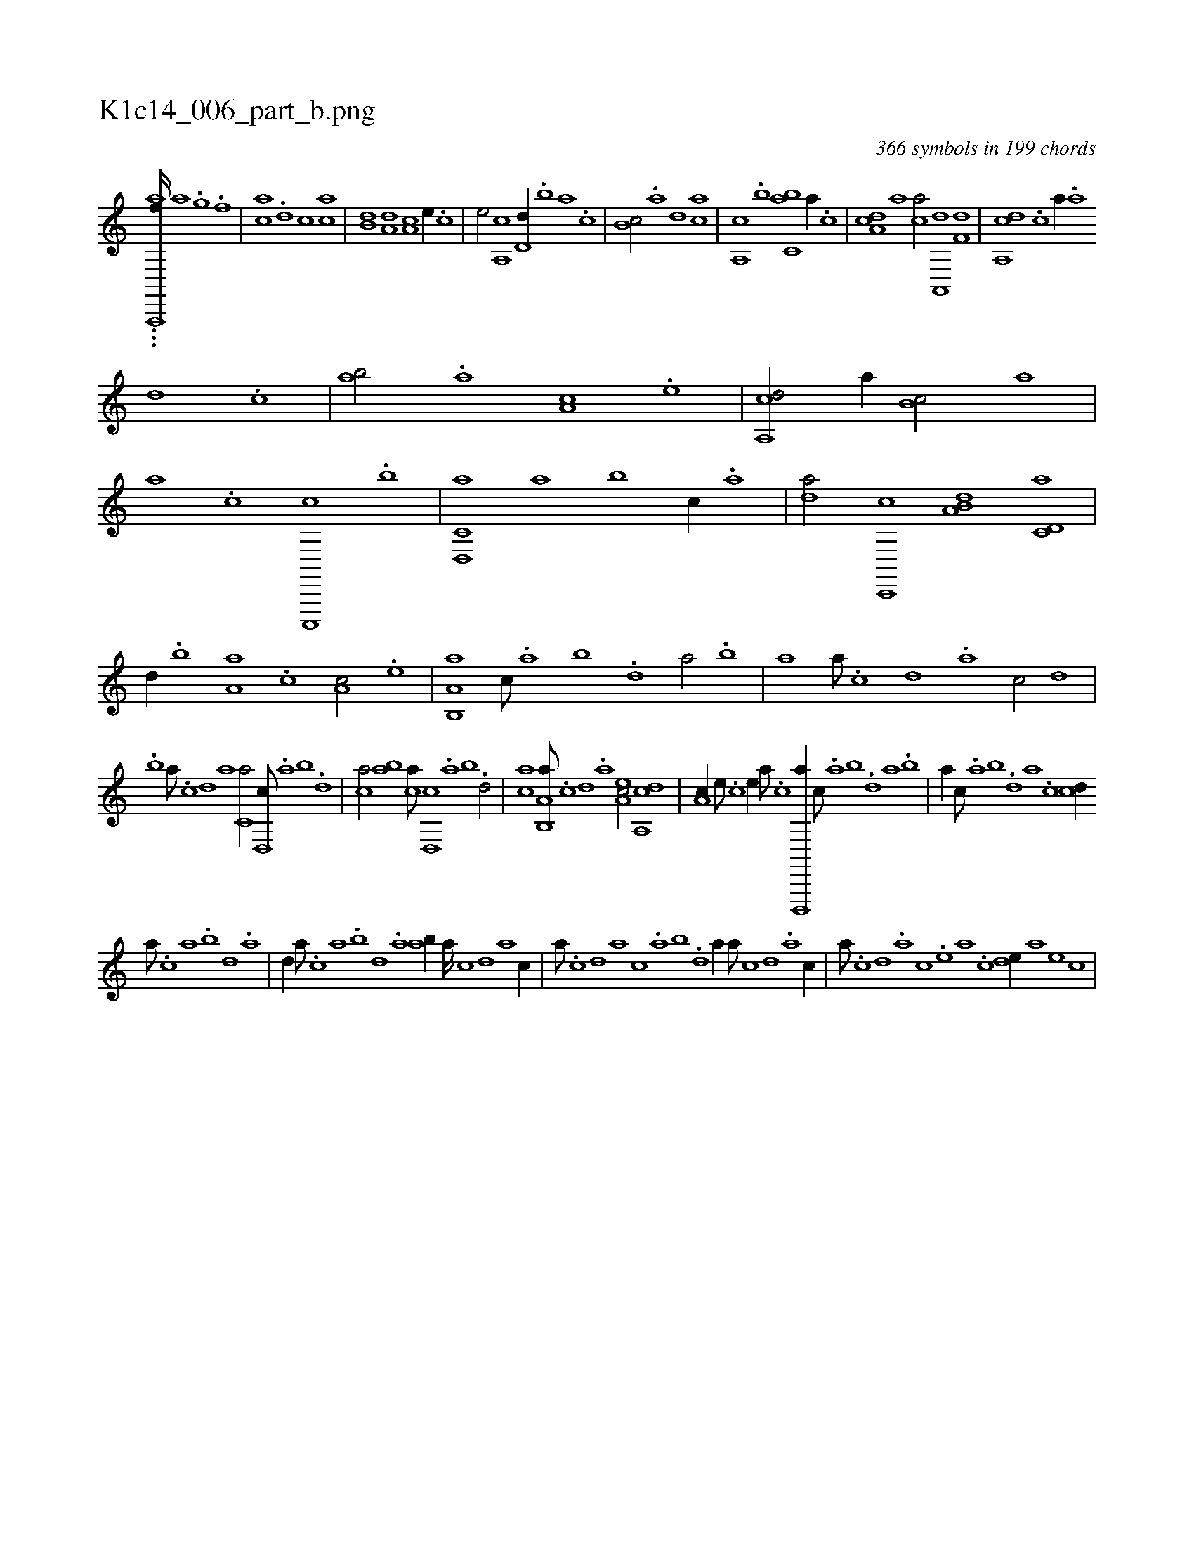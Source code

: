 X:1
%
%%titleleft true
%%tabaddflags 0
%%tabrhstyle grid
%
T:K1c14_006_part_b.png
C:366 symbols in 199 chords
L:1/1
K:italiantab
%
...[aa,,,,f////] [h1] [i/] [h] |\
	[,a] .[h] [,ig] .[f] |\
	[ca] .[d] [,,,,c] [ca] |\
	[,,b,d] [a,d] [,,a,c] [,e//] .[,c] |\
	[,e/] [,a,,c] [,,d,d//] .[,,b] [,,a] .[,,,c] |\
	[,,b,c/] .[,,a] [,,,,,d] [,,,ca] |\
	[,,a,,c] .[,,,b] [,,bc,a] [,a//] .[,c] |\
	[,da,c] [a] [ca/] [a,,,d] [f,d] |\
	[da,,c] .[c] [,,a//] .[a] 
%
[,d] .[,c] |\
	[,ab/] .[a] [,,a,c] .[,e] |\
	[a,,cd/] [,,a//] [,,b,c/] [,,a] |\
	[,,,,,a] .[,,,c] [c,,,,c] .[,,,b] |\
	[d,,c,a] [,a] [,b] [c//] .[a] |\
	[da/] [c,,,c] [a,b,d] [c,d,a] |\
	[,,,,d//] .[,,b] [a,a] .[,,,c] [,,a,c/] .[,e] |\
	[a,b,,a] [,,,c///] .[,,a] [,,b] .[,,d] [,a/] .[,b] |\
	[,a] [,,,,,a///] .[,,,,,c] [,,,,,d] .[,,,,a] [,,,,c/] [,,,,d] |
%
.[,,b] [,a///] .[,c] [,d] [a] [c,a/] [d,,c///] .[,,a] [,,b] .[,,d] |\
	[ca/] [ab] [ca///] [d,,c] .[,,a] [,,b] .[,,d/] |\
	[ca] [a,b,,a///] .[,,,,,c] [,,,,,d] .[,,,,a] [,ea,c/] [a,,cd] |\
	[,,a,c//] [,e///] .[,c] [,e//] [a///] .[c] [d,,,,a//] [,,,c///] .[,,a] [,,b] .[,,d] [,a] .[,b] |\
	[,a//] [,,,c///] .[,,a] [,,b] .[,,d] [,a] .[,c] [cd//] 
%
[,,,a///] .[,,,c] [,,a] .[,,b] [,,d] .[,a] |\
	[,,d//] [,,,a///] .[,,,c] [,,a] .[,,b] [,,d] .[,a] [ab//] [,,,,a////] [,,,,c] [,,,,d] [,,,a] [,,,c//] |\
	[,,,,a///] .[,,,,c] [,,,,d] [,,,a] [,,,c] .[,,a] [,,b] .[,,d] [,a//] [,,,,,a///] [,,,,,c] [,,,,,d] .[,,,,a] [,,,,c//] |\
	[,,,,,a///] .[,,,,,c] [,,,,,d] .[,,,,a] [,,,,c] .[,,,,e] [,,,a] .[,,,c] [,,de//] [,,,a] [,,,e] [,,,c] |
% number of items: 366


